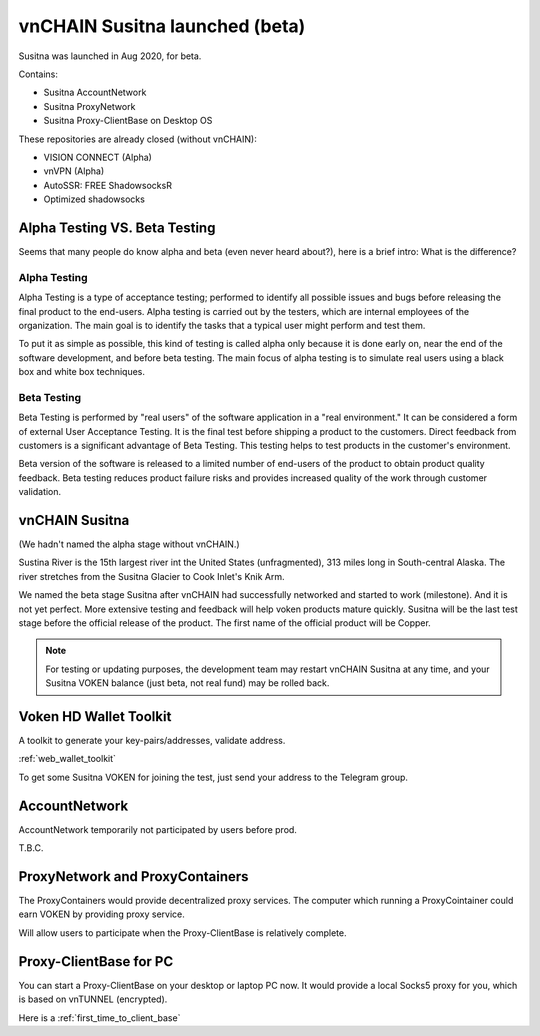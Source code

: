 .. _susitna:

vnCHAIN Susitna launched (beta)
===============================

Susitna was launched in Aug 2020, for beta.

Contains:

- Susitna AccountNetwork
- Susitna ProxyNetwork
- Susitna Proxy-ClientBase on Desktop OS


These repositories are already closed (without vnCHAIN):

- VISION CONNECT (Alpha)
- vnVPN (Alpha)
- AutoSSR: FREE ShadowsocksR
- Optimized shadowsocks


Alpha Testing VS. Beta Testing
------------------------------

Seems that many people do know alpha and beta (even never heard about?), here is a brief intro: What is the difference?


Alpha Testing
_____________

Alpha Testing is a type of acceptance testing;
performed to identify all possible issues and bugs before releasing the final product to the end-users.
Alpha testing is carried out by the testers,
which are internal employees of the organization.
The main goal is to identify the tasks that a typical user might perform and test them.

To put it as simple as possible,
this kind of testing is called alpha only because it is done early on,
near the end of the software development, and before beta testing.
The main focus of alpha testing is to simulate real users using a black box and white box techniques.


Beta Testing
____________

Beta Testing is performed by "real users" of the software application in a "real environment."
It can be considered a form of external User Acceptance Testing.
It is the final test before shipping a product to the customers.
Direct feedback from customers is a significant advantage of Beta Testing.
This testing helps to test products in the customer's environment.

Beta version of the software is released to a limited number of end-users of the product to obtain product quality feedback.
Beta testing reduces product failure risks and provides increased quality of the work through customer validation.


vnCHAIN Susitna
---------------

(We hadn't named the alpha stage without vnCHAIN.)

Sustina River is the 15th largest river int the United States (unfragmented),
313 miles long in South-central Alaska.
The river stretches from the Susitna Glacier to Cook Inlet's Knik Arm.

We named the beta stage Susitna after vnCHAIN had successfully networked and started to work (milestone).
And it is not yet perfect.
More extensive testing and feedback will help voken products mature quickly.
Susitna will be the last test stage before the official release of the product.
The first name of the official product will be Copper.


.. note::

   For testing or updating purposes,
   the development team may restart vnCHAIN Susitna at any time,
   and your Susitna VOKEN balance (just beta, not real fund) may be rolled back.



Voken HD Wallet Toolkit
-----------------------

A toolkit to generate your key-pairs/addresses, validate address.

:ref:`web_wallet_toolkit`

To get some Susitna VOKEN for joining the test, just send your address to the Telegram group.


AccountNetwork
--------------

AccountNetwork temporarily not participated by users before prod.

T.B.C.


ProxyNetwork and ProxyContainers
--------------------------------

The ProxyContainers would provide decentralized proxy services.
The computer which running a ProxyCointainer could earn VOKEN by providing proxy service.

Will allow users to participate when the Proxy-ClientBase is relatively complete.


Proxy-ClientBase for PC
-----------------------

You can start a Proxy-ClientBase on your desktop or laptop PC now.
It would provide a local Socks5 proxy for you, which is based on vnTUNNEL (encrypted).

Here is a :ref:`first_time_to_client_base`


